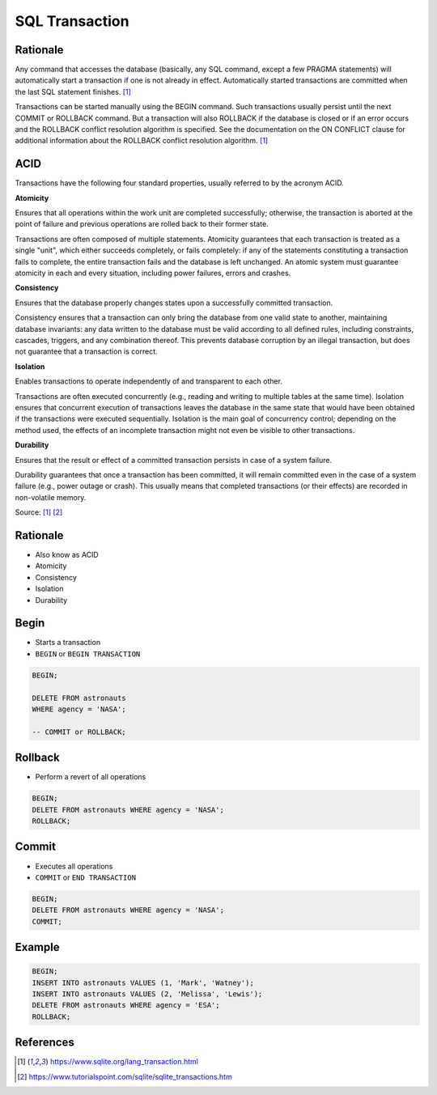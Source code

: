 SQL Transaction
===============


Rationale
---------
Any command that accesses the database (basically, any SQL command, except
a few PRAGMA statements) will automatically start a transaction if one is
not already in effect. Automatically started transactions are committed
when the last SQL statement finishes. [#sqlitetranaction]_

Transactions can be started manually using the BEGIN command. Such
transactions usually persist until the next COMMIT or ROLLBACK command.
But a transaction will also ROLLBACK if the database is closed or if an
error occurs and the ROLLBACK conflict resolution algorithm is specified.
See the documentation on the ON CONFLICT clause for additional information
about the ROLLBACK conflict resolution algorithm. [#sqlitetranaction]_


ACID
----
Transactions have the following four standard properties, usually referred
to by the acronym ACID.

**Atomicity**

Ensures that all operations within the work unit are completed
successfully; otherwise, the transaction is aborted at the point of
failure and previous operations are rolled back to their former state.

Transactions are often composed of multiple statements. Atomicity
guarantees that each transaction is treated as a single "unit", which
either succeeds completely, or fails completely: if any of the statements
constituting a transaction fails to complete, the entire transaction fails
and the database is left unchanged. An atomic system must guarantee
atomicity in each and every situation, including power failures, errors
and crashes.


**Consistency**

Ensures that the database properly changes states upon a successfully
committed transaction.

Consistency ensures that a transaction can only bring the database from
one valid state to another, maintaining database invariants: any data
written to the database must be valid according to all defined rules,
including constraints, cascades, triggers, and any combination thereof.
This prevents database corruption by an illegal transaction, but does not
guarantee that a transaction is correct.


**Isolation**

Enables transactions to operate independently of and transparent
to each other.

Transactions are often executed concurrently (e.g., reading and writing
to multiple tables at the same time). Isolation ensures that concurrent
execution of transactions leaves the database in the same state that
would have been obtained if the transactions were executed sequentially.
Isolation is the main goal of concurrency control; depending on the method
used, the effects of an incomplete transaction might not even be visible
to other transactions.


**Durability**

Ensures that the result or effect of a committed transaction persists
in case of a system failure.

Durability guarantees that once a transaction has been committed, it will
remain committed even in the case of a system failure (e.g., power outage
or crash). This usually means that completed transactions (or their
effects) are recorded in non-volatile memory.


Source: [#sqlitetranaction]_ [#tutorialspoint]_


Rationale
---------
* Also know as ACID
* Atomicity
* Consistency
* Isolation
* Durability


Begin
-----
* Starts a transaction
* ``BEGIN`` or ``BEGIN TRANSACTION``

.. code-block:: sql

    BEGIN;

    DELETE FROM astronauts
    WHERE agency = 'NASA';

    -- COMMIT or ROLLBACK;

.. figure:: img/sql-transaction-begin.png


Rollback
--------
* Perform a revert of all operations

.. code-block:: sql

    BEGIN;
    DELETE FROM astronauts WHERE agency = 'NASA';
    ROLLBACK;

.. figure:: img/sql-transaction-rollback.png


Commit
------
* Executes all operations
* ``COMMIT`` or ``END TRANSACTION``

.. code-block:: sql

    BEGIN;
    DELETE FROM astronauts WHERE agency = 'NASA';
    COMMIT;

.. figure:: img/sql-transaction-commit.png


Example
-------
.. code-block:: sql

    BEGIN;
    INSERT INTO astronauts VALUES (1, 'Mark', 'Watney');
    INSERT INTO astronauts VALUES (2, 'Melissa', 'Lewis');
    DELETE FROM astronauts WHERE agency = 'ESA';
    ROLLBACK;


References
----------
.. [#sqlitetranaction] https://www.sqlite.org/lang_transaction.html
.. [#tutorialspoint] https://www.tutorialspoint.com/sqlite/sqlite_transactions.htm
